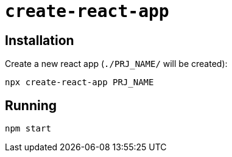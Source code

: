 = `create-react-app`
:url-website: https://create-react-app.dev/
:url-github: https://github.com/facebook/create-react-app

== Installation

Create a new react app (`./PRJ_NAME/` will be created):

```bash
npx create-react-app PRJ_NAME
```

== Running

```
npm start
```